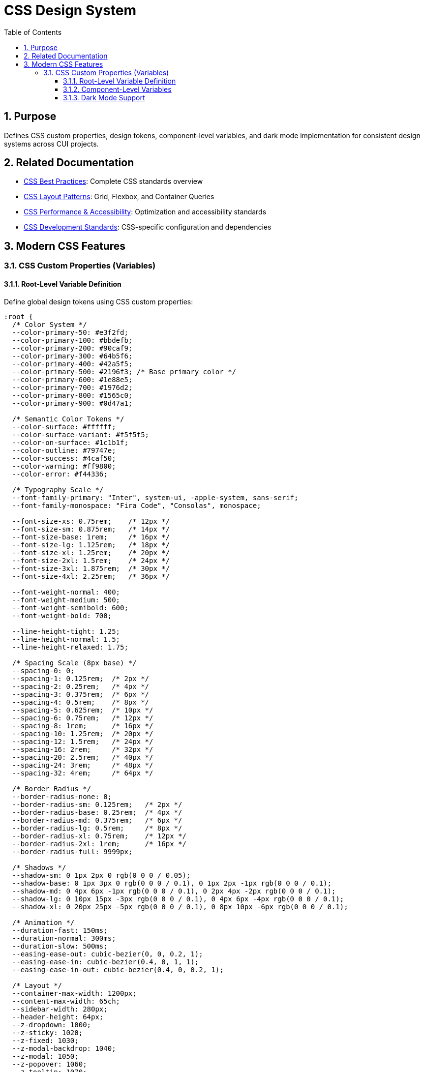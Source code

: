 = CSS Design System
:toc: left
:toclevels: 3
:sectnums:

== Purpose
Defines CSS custom properties, design tokens, component-level variables, and dark mode implementation for consistent design systems across CUI projects.

== Related Documentation
* xref:css-best-practices.adoc[CSS Best Practices]: Complete CSS standards overview
* xref:css-layout-patterns.adoc[CSS Layout Patterns]: Grid, Flexbox, and Container Queries
* xref:css-performance-accessibility.adoc[CSS Performance & Accessibility]: Optimization and accessibility standards
* xref:css-development-standards.adoc[CSS Development Standards]: CSS-specific configuration and dependencies

== Modern CSS Features

=== CSS Custom Properties (Variables)

==== Root-Level Variable Definition
Define global design tokens using CSS custom properties:

[source,css]
----
:root {
  /* Color System */
  --color-primary-50: #e3f2fd;
  --color-primary-100: #bbdefb;
  --color-primary-200: #90caf9;
  --color-primary-300: #64b5f6;
  --color-primary-400: #42a5f5;
  --color-primary-500: #2196f3; /* Base primary color */
  --color-primary-600: #1e88e5;
  --color-primary-700: #1976d2;
  --color-primary-800: #1565c0;
  --color-primary-900: #0d47a1;

  /* Semantic Color Tokens */
  --color-surface: #ffffff;
  --color-surface-variant: #f5f5f5;
  --color-on-surface: #1c1b1f;
  --color-outline: #79747e;
  --color-success: #4caf50;
  --color-warning: #ff9800;
  --color-error: #f44336;

  /* Typography Scale */
  --font-family-primary: "Inter", system-ui, -apple-system, sans-serif;
  --font-family-monospace: "Fira Code", "Consolas", monospace;
  
  --font-size-xs: 0.75rem;    /* 12px */
  --font-size-sm: 0.875rem;   /* 14px */
  --font-size-base: 1rem;     /* 16px */
  --font-size-lg: 1.125rem;   /* 18px */
  --font-size-xl: 1.25rem;    /* 20px */
  --font-size-2xl: 1.5rem;    /* 24px */
  --font-size-3xl: 1.875rem;  /* 30px */
  --font-size-4xl: 2.25rem;   /* 36px */

  --font-weight-normal: 400;
  --font-weight-medium: 500;
  --font-weight-semibold: 600;
  --font-weight-bold: 700;

  --line-height-tight: 1.25;
  --line-height-normal: 1.5;
  --line-height-relaxed: 1.75;

  /* Spacing Scale (8px base) */
  --spacing-0: 0;
  --spacing-1: 0.125rem;  /* 2px */
  --spacing-2: 0.25rem;   /* 4px */
  --spacing-3: 0.375rem;  /* 6px */
  --spacing-4: 0.5rem;    /* 8px */
  --spacing-5: 0.625rem;  /* 10px */
  --spacing-6: 0.75rem;   /* 12px */
  --spacing-8: 1rem;      /* 16px */
  --spacing-10: 1.25rem;  /* 20px */
  --spacing-12: 1.5rem;   /* 24px */
  --spacing-16: 2rem;     /* 32px */
  --spacing-20: 2.5rem;   /* 40px */
  --spacing-24: 3rem;     /* 48px */
  --spacing-32: 4rem;     /* 64px */

  /* Border Radius */
  --border-radius-none: 0;
  --border-radius-sm: 0.125rem;   /* 2px */
  --border-radius-base: 0.25rem;  /* 4px */
  --border-radius-md: 0.375rem;   /* 6px */
  --border-radius-lg: 0.5rem;     /* 8px */
  --border-radius-xl: 0.75rem;    /* 12px */
  --border-radius-2xl: 1rem;      /* 16px */
  --border-radius-full: 9999px;

  /* Shadows */
  --shadow-sm: 0 1px 2px 0 rgb(0 0 0 / 0.05);
  --shadow-base: 0 1px 3px 0 rgb(0 0 0 / 0.1), 0 1px 2px -1px rgb(0 0 0 / 0.1);
  --shadow-md: 0 4px 6px -1px rgb(0 0 0 / 0.1), 0 2px 4px -2px rgb(0 0 0 / 0.1);
  --shadow-lg: 0 10px 15px -3px rgb(0 0 0 / 0.1), 0 4px 6px -4px rgb(0 0 0 / 0.1);
  --shadow-xl: 0 20px 25px -5px rgb(0 0 0 / 0.1), 0 8px 10px -6px rgb(0 0 0 / 0.1);

  /* Animation */
  --duration-fast: 150ms;
  --duration-normal: 300ms;
  --duration-slow: 500ms;
  --easing-ease-out: cubic-bezier(0, 0, 0.2, 1);
  --easing-ease-in: cubic-bezier(0.4, 0, 1, 1);
  --easing-ease-in-out: cubic-bezier(0.4, 0, 0.2, 1);

  /* Layout */
  --container-max-width: 1200px;
  --content-max-width: 65ch;
  --sidebar-width: 280px;
  --header-height: 64px;
  --z-dropdown: 1000;
  --z-sticky: 1020;
  --z-fixed: 1030;
  --z-modal-backdrop: 1040;
  --z-modal: 1050;
  --z-popover: 1060;
  --z-tooltip: 1070;
}
----

==== Component-Level Variables
Use component-scoped variables for customization:

[source,css]
----
.button {
  /* Component-specific variables with fallbacks */
  --btn-padding-y: var(--spacing-3);
  --btn-padding-x: var(--spacing-6);
  --btn-border-radius: var(--border-radius-md);
  --btn-font-weight: var(--font-weight-medium);
  --btn-transition: all var(--duration-fast) var(--easing-ease-out);

  /* Use variables in properties */
  display: inline-flex;
  align-items: center;
  justify-content: center;
  padding: var(--btn-padding-y) var(--btn-padding-x);
  border: 1px solid transparent;
  border-radius: var(--btn-border-radius);
  font-weight: var(--btn-font-weight);
  text-decoration: none;
  cursor: pointer;
  transition: var(--btn-transition);
}

/* Variant customization through variable overrides */
.button--large {
  --btn-padding-y: var(--spacing-4);
  --btn-padding-x: var(--spacing-8);
  font-size: var(--font-size-lg);
}

.button--small {
  --btn-padding-y: var(--spacing-2);
  --btn-padding-x: var(--spacing-4);
  font-size: var(--font-size-sm);
}
----

==== Dark Mode Support
Implement dark mode using CSS custom properties:

[source,css]
----
:root {
  /* Light theme (default) */
  --color-surface: #ffffff;
  --color-on-surface: #1c1b1f;
  --color-surface-variant: #f5f5f5;
  --color-outline: #79747e;
}

@media (prefers-color-scheme: dark) {
  :root {
    /* Dark theme */
    --color-surface: #121212;
    --color-on-surface: #e6e1e5;
    --color-surface-variant: #2c2c2c;
    --color-outline: #938f99;
  }
}

/* Manual dark mode toggle */
[data-theme="dark"] {
  --color-surface: #121212;
  --color-on-surface: #e6e1e5;
  --color-surface-variant: #2c2c2c;
  --color-outline: #938f99;
}

/* Components automatically adapt */
.card {
  background-color: var(--color-surface);
  color: var(--color-on-surface);
  border: 1px solid var(--color-outline);
}
----